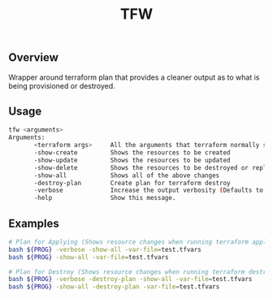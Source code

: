#+title: TFW
#+description: Terraform Wrapper Script

** Overview
Wrapper around terraform plan that provides a cleaner output as to what is being
provisioned or destroyed.

** Usage
#+begin_src bash
tfw <arguments>
Arguments:
       <terraform args>     All the arguments that terraform normally supports.
       -show-create         Shows the resources to be created
       -show-update         Shows the resources to be updated
       -show-delete         Shows the resources to be destroyed or replaced
       -show-all            Shows all of the above changes
       -destroy-plan        Create plan for terraform destroy
       -verbose             Increase the output verbosity (Defaults to false)
       -help                Show this message.
#+end_src

** Examples
#+begin_src bash
# Plan for Applying (Shows resource changes when running terraform apply)
bash ${PROG} -verbose -show-all -var-file=test.tfvars
bash ${PROG} -show-all -var-file=test.tfvars

# Plan for Destroy (Shows resource changes when running terraform destroy)
bash ${PROG} -verbose -destroy-plan -show-all -var-file=test.tfvars
bash ${PROG} -show-all -destroy-plan -var-file=test.tfvars
#+end_src
